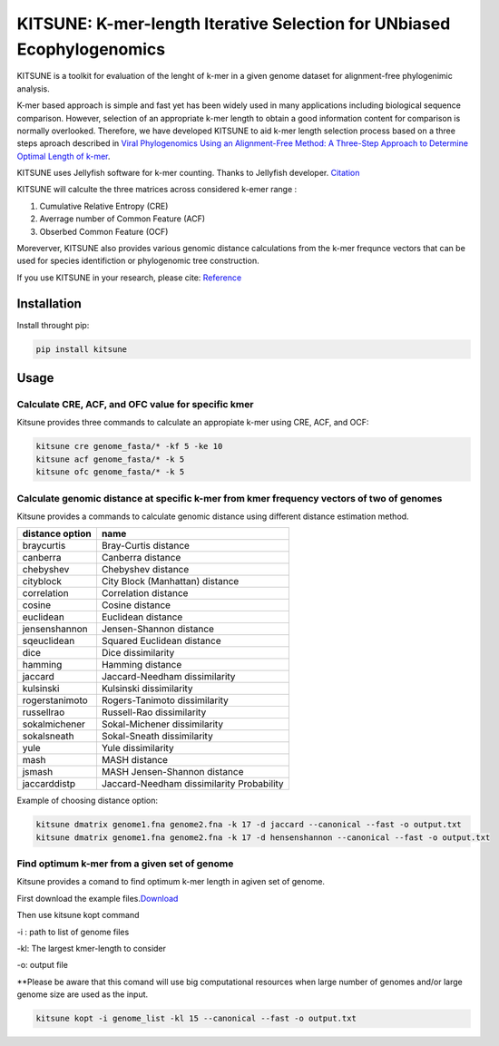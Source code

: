 KITSUNE: K-mer-length Iterative Selection for UNbiased Ecophylogenomics
=======================================================================

|PyPI version| |Upload Python Package|

KITSUNE is a toolkit for evaluation of the lenght of k-mer in a given
genome dataset for alignment-free phylogenimic analysis.

K-mer based approach is simple and fast yet has been widely used in many
applications including biological sequence comparison. However,
selection of an appropriate k-mer length to obtain a good information
content for comparison is normally overlooked. Therefore, we have
developed KITSUNE to aid k-mer length selection process based on a three
steps aproach described in `Viral Phylogenomics Using an Alignment-Free
Method: A Three-Step Approach to Determine Optimal Length of
k-mer <https://www.nature.com/articles/srep40712>`__.

KITSUNE uses Jellyfish software for k-mer counting. Thanks to Jellyfish
developer.
`Citation <https://academic.oup.com/bioinformatics/article/27/6/764/234905>`__

KITSUNE will calculte the three matrices across considered k-emer range
:

1. Cumulative Relative Entropy (CRE)
2. Averrage number of Common Feature (ACF)
3. Obserbed Common Feature (OCF)

Moreverver, KITSUNE also provides various genomic distance calculations
from the k-mer frequnce vectors that can be used for species
identifiction or phylogenomic tree construction.

If you use KITSUNE in your research, please cite:
`Reference <https://github.com/natapol/kitsune>`__

Installation
------------

Install throught pip:

.. code:: bash

   pip install kitsune

Usage
-----

Calculate CRE, ACF, and OFC value for specific kmer
~~~~~~~~~~~~~~~~~~~~~~~~~~~~~~~~~~~~~~~~~~~~~~~~~~~

Kitsune provides three commands to calculate an appropiate k-mer using
CRE, ACF, and OCF:

.. code:: bash

   kitsune cre genome_fasta/* -kf 5 -ke 10
   kitsune acf genome_fasta/* -k 5
   kitsune ofc genome_fasta/* -k 5 

Calculate genomic distance at specific k-mer from kmer frequency vectors of two of genomes
~~~~~~~~~~~~~~~~~~~~~~~~~~~~~~~~~~~~~~~~~~~~~~~~~~~~~~~~~~~~~~~~~~~~~~~~~~~~~~~~~~~~~~~~~~

Kitsune provides a commands to calculate genomic distance using
different distance estimation method.

+-----------------+-------------------------------------------+
| distance option | name                                      |
+=================+===========================================+
| braycurtis      | Bray-Curtis distance                      |
+-----------------+-------------------------------------------+
| canberra        | Canberra distance                         |
+-----------------+-------------------------------------------+
| chebyshev       | Chebyshev distance                        |
+-----------------+-------------------------------------------+
| cityblock       | City Block (Manhattan) distance           |
+-----------------+-------------------------------------------+
| correlation     | Correlation distance                      |
+-----------------+-------------------------------------------+
| cosine          | Cosine distance                           |
+-----------------+-------------------------------------------+
| euclidean       | Euclidean distance                        |
+-----------------+-------------------------------------------+
| jensenshannon   | Jensen-Shannon distance                   |
+-----------------+-------------------------------------------+
| sqeuclidean     | Squared Euclidean distance                |
+-----------------+-------------------------------------------+
| dice            | Dice dissimilarity                        |
+-----------------+-------------------------------------------+
| hamming         | Hamming distance                          |
+-----------------+-------------------------------------------+
| jaccard         | Jaccard-Needham dissimilarity             |
+-----------------+-------------------------------------------+
| kulsinski       | Kulsinski dissimilarity                   |
+-----------------+-------------------------------------------+
| rogerstanimoto  | Rogers-Tanimoto dissimilarity             |
+-----------------+-------------------------------------------+
| russellrao      | Russell-Rao dissimilarity                 |
+-----------------+-------------------------------------------+
| sokalmichener   | Sokal-Michener dissimilarity              |
+-----------------+-------------------------------------------+
| sokalsneath     | Sokal-Sneath dissimilarity                |
+-----------------+-------------------------------------------+
| yule            | Yule dissimilarity                        |
+-----------------+-------------------------------------------+
| mash            | MASH distance                             |
+-----------------+-------------------------------------------+
| jsmash          | MASH Jensen-Shannon distance              |
+-----------------+-------------------------------------------+
| jaccarddistp    | Jaccard-Needham dissimilarity Probability |
+-----------------+-------------------------------------------+

Example of choosing distance option:

.. code:: bash

   kitsune dmatrix genome1.fna genome2.fna -k 17 -d jaccard --canonical --fast -o output.txt
   kitsune dmatrix genome1.fna genome2.fna -k 17 -d hensenshannon --canonical --fast -o output.txt

Find optimum k-mer from a given set of genome
~~~~~~~~~~~~~~~~~~~~~~~~~~~~~~~~~~~~~~~~~~~~~

Kitsune provides a comand to find optimum k-mer length in agiven set of
genome.

First download the example
files.\ `Download <%22https://github.com/natapol/kitsune/blob/master/examaple_viral_genomes.zip%22>`__

Then use kitsune kopt command

-i : path to list of genome files

-kl: The largest kmer-length to consider

-o: output file

\**Please be aware that this comand will use big computational resources
when large number of genomes and/or large genome size are used as the
input.

.. code:: bash

   kitsune kopt -i genome_list -kl 15 --canonical --fast -o output.txt

.. |PyPI version| image:: https://badge.fury.io/py/kitsune.svg
   :target: https://badge.fury.io/py/kitsune
.. |Upload Python Package| image:: https://github.com/natapol/kitsune/workflows/Upload%20Python%20Package/badge.svg

